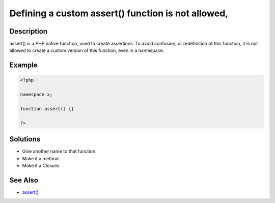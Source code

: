 .. _defining-a-custom-assert()-function-is-not-allowed,:

Defining a custom assert() function is not allowed,
---------------------------------------------------
 
.. meta::
	:description:
		Defining a custom assert() function is not allowed,: assert() is a PHP native function, used to create assertions.
	:og:image: https://php-changed-behaviors.readthedocs.io/en/latest/_static/logo.png
	:og:type: article
	:og:title: Defining a custom assert() function is not allowed,
	:og:description: assert() is a PHP native function, used to create assertions
	:og:url: https://php-errors.readthedocs.io/en/latest/messages/defining-a-custom-assert%28%29-function-is-not-allowed%2C.html
	:og:locale: en
	:twitter:card: summary_large_image
	:twitter:site: @exakat
	:twitter:title: Defining a custom assert() function is not allowed,
	:twitter:description: Defining a custom assert() function is not allowed,: assert() is a PHP native function, used to create assertions
	:twitter:creator: @exakat
	:twitter:image:src: https://php-changed-behaviors.readthedocs.io/en/latest/_static/logo.png

.. raw:: html

	<script type="application/ld+json">{"@context":"https:\/\/schema.org","@graph":[{"@type":"WebPage","@id":"https:\/\/php-errors.readthedocs.io\/en\/latest\/tips\/defining-a-custom-assert()-function-is-not-allowed,.html","url":"https:\/\/php-errors.readthedocs.io\/en\/latest\/tips\/defining-a-custom-assert()-function-is-not-allowed,.html","name":"Defining a custom assert() function is not allowed,","isPartOf":{"@id":"https:\/\/www.exakat.io\/"},"datePublished":"Fri, 13 Dec 2024 16:41:42 +0000","dateModified":"Fri, 13 Dec 2024 16:41:42 +0000","description":"assert() is a PHP native function, used to create assertions","inLanguage":"en-US","potentialAction":[{"@type":"ReadAction","target":["https:\/\/php-tips.readthedocs.io\/en\/latest\/tips\/defining-a-custom-assert()-function-is-not-allowed,.html"]}]},{"@type":"WebSite","@id":"https:\/\/www.exakat.io\/","url":"https:\/\/www.exakat.io\/","name":"Exakat","description":"Smart PHP static analysis","inLanguage":"en-US"}]}</script>

Description
___________
 
assert() is a PHP native function, used to create assertions. To avoid confusion, or redefinition of this function, it is not allowed to create a custom version of this function, even in a namespace.

Example
_______

.. code-block:: php

   <?php
   
   namespace x;
   
   function assert() {}
   
   ?>

Solutions
_________

+ Give another name to that function.
+ Make it a method.
+ Make it a Closure.

See Also
________

+ `assert() <https://www.php.net/manual/en/function.assert.php>`_
